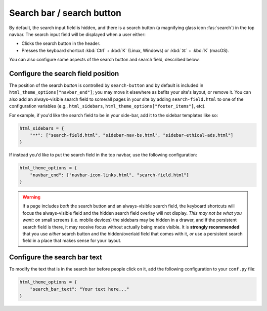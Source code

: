 
Search bar / search button
==========================

By default, the search input field is hidden, and there is a search button
(a magnifying glass icon :fas:`search`) in the top navbar.
The search input field will be displayed when a user either:

- Clicks the search button in the header.
- Presses the keyboard shortcut :kbd:`Ctrl` + :kbd:`K` (Linux, Windows) or :kbd:`⌘` + :kbd:`K` (macOS).

You can also configure some aspects of the search button and search field, described below.

Configure the search field position
-----------------------------------

The position of the search *button* is controlled by ``search-button`` and by default is included in ``html_theme_options["navbar_end"]``; you may move it elsewhere as befits your site's layout, or remove it. You can also add an always-visible search field to some/all pages in your site by adding ``search-field.html`` to one of the configuration variables (e.g., ``html_sidebars``, ``html_theme_options["footer_items"]``, etc).

For example, if you'd like the search field to be in your side-bar, add it to
the sidebar templates like so:

.. code:: python

    html_sidebars = {
        "**": ["search-field.html", "sidebar-nav-bs.html", "sidebar-ethical-ads.html"]
    }

If instead you'd like to put the search field in the top navbar, use the
following configuration:

.. code:: python

   html_theme_options = {
       "navbar_end": ["navbar-icon-links.html", "search-field.html"]
   }

.. warning::

    If a page includes *both* the search button and an always-visible search field, the keyboard shortcuts will focus the always-visible field and the hidden search field overlay will not display. *This may not be what you want:* on small screens (i.e. mobile devices) the sidebars may be hidden in a drawer, and if the persistent search field is there, it may receive focus without actually being made visible. It is **strongly recommended** that you use *either* search button and the hidden/overlaid field that comes with it, *or* use a persistent search field in a place that makes sense for your layout.


Configure the search bar text
-----------------------------

To modify the text that is in the search bar before people click on it, add the
following configuration to your ``conf.py`` file:

.. code:: python

   html_theme_options = {
       "search_bar_text": "Your text here..."
   }

